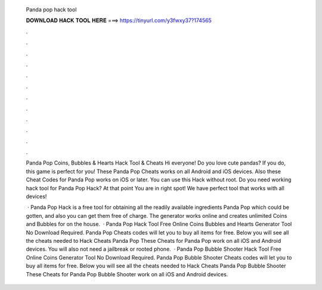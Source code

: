   Panda pop hack tool
  
  
  
  𝐃𝐎𝐖𝐍𝐋𝐎𝐀𝐃 𝐇𝐀𝐂𝐊 𝐓𝐎𝐎𝐋 𝐇𝐄𝐑𝐄 ===> https://tinyurl.com/y3fwxy37?174565
  
  
  
  .
  
  
  
  .
  
  
  
  .
  
  
  
  .
  
  
  
  .
  
  
  
  .
  
  
  
  .
  
  
  
  .
  
  
  
  .
  
  
  
  .
  
  
  
  .
  
  
  
  .
  
  Panda Pop Coins, Bubbles & Hearts Hack Tool & Cheats Hi everyone! Do you love cute pandas? If you do, this game is perfect for you! These Panda Pop Cheats works on all Android and iOS devices. Also these Cheat Codes for Panda Pop works on iOS or later. You can use this Hack without root. Do you need working hack tool for Panda Pop Hack? At that point You are in right spot! We have perfect tool that works with all devices!
  
   · Panda Pop Hack is a free tool for obtaining all the readily available ingredients Panda Pop which could be gotten, and also you can get them free of charge. The generator works online and creates unlimited Coins and Bubbles for on the house.  · Panda Pop Hack Tool Free Online Coins Bubbles and Hearts Generator Tool No Download Required. Panda Pop Cheats codes will let you to buy all items for free. Below you will see all the cheats needed to Hack Cheats Panda Pop These Cheats for Panda Pop work on all iOS and Android devices. You will also not need a jailbreak or rooted phone.  · Panda Pop Bubble Shooter Hack Tool Free Online Coins Generator Tool No Download Required. Panda Pop Bubble Shooter Cheats codes will let you to buy all items for free. Below you will see all the cheats needed to Hack Cheats Panda Pop Bubble Shooter These Cheats for Panda Pop Bubble Shooter work on all iOS and Android devices.
